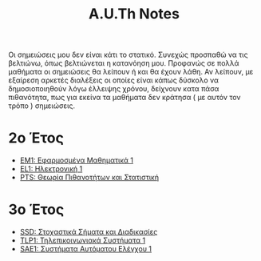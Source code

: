 #+title: A.U.Th Notes
#+HTML_LINK_UP: ../index.html
#+options: toc:nil

Οι σημειώσεις μου δεν είναι κάτι το στατικό. Συνεχώς προσπαθώ να τις βελτιώνω,
όπως βελτιώνεται η κατανόηση μου. Προφανώς σε πολλά μαθήματα οι σημειώσεις θα
λείπουν ή και θα έχουν λάθη. Αν λείπουν, με εξαίρεση αρκετές διαλέξεις οι οποίες
είναι κάπως δύσκολο να δημοσιοποιηθούν λόγω έλλειψης χρόνου, δείχνουν κατα πάσα
πιθανότητα, πως για εκείνα τα μαθήματα δεν κράτησα ( με αυτόν τον τρόπο )
σημειώσεις.


* 2ο Έτος
- [[file:em1/index.org][ΕΜ1: Εφαρμοσμένα Μαθηματικά 1]]
- [[file:el1/index.org][EL1: Ηλεκτρονική 1]]
- [[file:pts/index.org][PTS: Θεωρία Πιθανοτήτων και Στατιστική]]

* 3ο Έτος
- [[file:ssd/index.org][SSD: Στοχαστικά Σήματα και Διαδικασίες]]
- [[file:tlp1/index.org][TLP1: Τηλεπικοινωνιακά Συστήματα 1]]
- [[file:sae1/index.org][SAE1: Συστήματα Αυτόματου Ελέγχου 1]]

